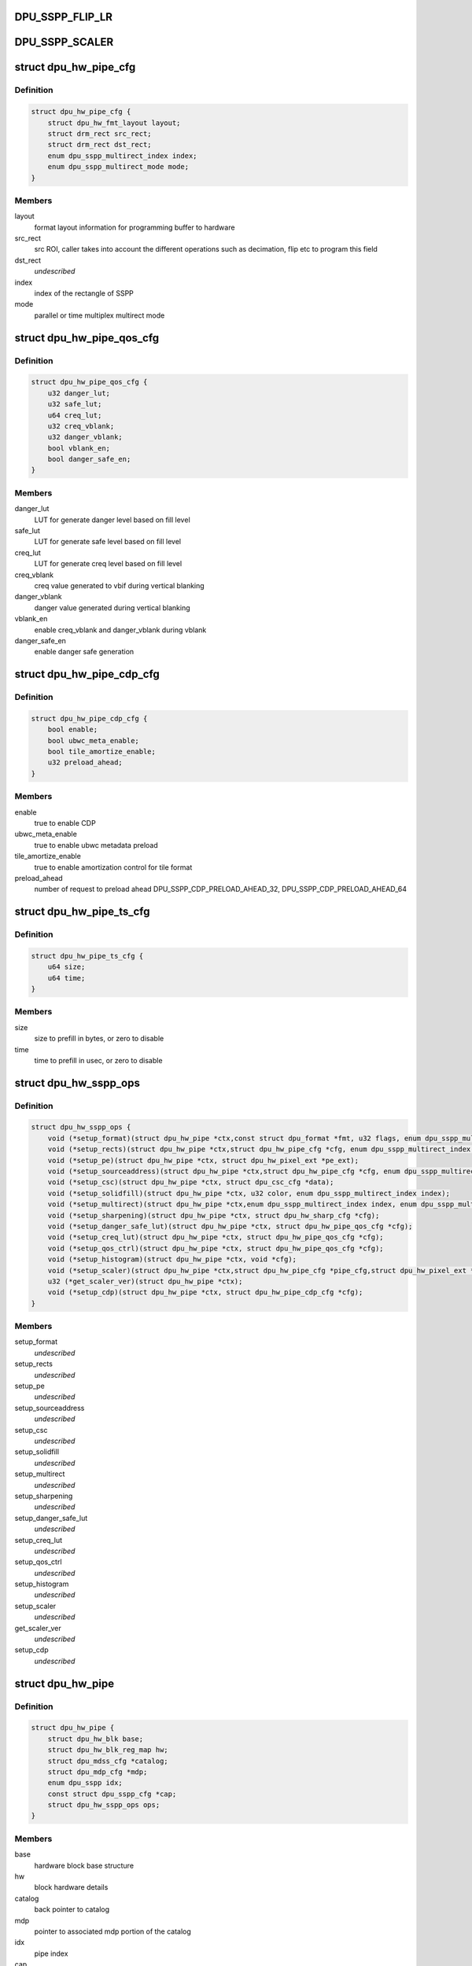 .. -*- coding: utf-8; mode: rst -*-
.. src-file: drivers/gpu/drm/msm/disp/dpu1/dpu_hw_sspp.h

.. _`dpu_sspp_flip_lr`:

DPU_SSPP_FLIP_LR
================

.. c:function::  DPU_SSPP_FLIP_LR()

.. _`dpu_sspp_scaler`:

DPU_SSPP_SCALER
===============

.. c:function::  DPU_SSPP_SCALER()

.. _`dpu_hw_pipe_cfg`:

struct dpu_hw_pipe_cfg
======================

.. c:type:: struct dpu_hw_pipe_cfg

    Pipe description

.. _`dpu_hw_pipe_cfg.definition`:

Definition
----------

.. code-block:: c

    struct dpu_hw_pipe_cfg {
        struct dpu_hw_fmt_layout layout;
        struct drm_rect src_rect;
        struct drm_rect dst_rect;
        enum dpu_sspp_multirect_index index;
        enum dpu_sspp_multirect_mode mode;
    }

.. _`dpu_hw_pipe_cfg.members`:

Members
-------

layout
    format layout information for programming buffer to hardware

src_rect
    src ROI, caller takes into account the different operations
    such as decimation, flip etc to program this field

dst_rect
    *undescribed*

index
    index of the rectangle of SSPP

mode
    parallel or time multiplex multirect mode

.. _`dpu_hw_pipe_qos_cfg`:

struct dpu_hw_pipe_qos_cfg
==========================

.. c:type:: struct dpu_hw_pipe_qos_cfg

    Source pipe QoS configuration

.. _`dpu_hw_pipe_qos_cfg.definition`:

Definition
----------

.. code-block:: c

    struct dpu_hw_pipe_qos_cfg {
        u32 danger_lut;
        u32 safe_lut;
        u64 creq_lut;
        u32 creq_vblank;
        u32 danger_vblank;
        bool vblank_en;
        bool danger_safe_en;
    }

.. _`dpu_hw_pipe_qos_cfg.members`:

Members
-------

danger_lut
    LUT for generate danger level based on fill level

safe_lut
    LUT for generate safe level based on fill level

creq_lut
    LUT for generate creq level based on fill level

creq_vblank
    creq value generated to vbif during vertical blanking

danger_vblank
    danger value generated during vertical blanking

vblank_en
    enable creq_vblank and danger_vblank during vblank

danger_safe_en
    enable danger safe generation

.. _`dpu_hw_pipe_cdp_cfg`:

struct dpu_hw_pipe_cdp_cfg
==========================

.. c:type:: struct dpu_hw_pipe_cdp_cfg

    CDP configuration

.. _`dpu_hw_pipe_cdp_cfg.definition`:

Definition
----------

.. code-block:: c

    struct dpu_hw_pipe_cdp_cfg {
        bool enable;
        bool ubwc_meta_enable;
        bool tile_amortize_enable;
        u32 preload_ahead;
    }

.. _`dpu_hw_pipe_cdp_cfg.members`:

Members
-------

enable
    true to enable CDP

ubwc_meta_enable
    true to enable ubwc metadata preload

tile_amortize_enable
    true to enable amortization control for tile format

preload_ahead
    number of request to preload ahead
    DPU_SSPP_CDP_PRELOAD_AHEAD_32,
    DPU_SSPP_CDP_PRELOAD_AHEAD_64

.. _`dpu_hw_pipe_ts_cfg`:

struct dpu_hw_pipe_ts_cfg
=========================

.. c:type:: struct dpu_hw_pipe_ts_cfg

    traffic shaper configuration

.. _`dpu_hw_pipe_ts_cfg.definition`:

Definition
----------

.. code-block:: c

    struct dpu_hw_pipe_ts_cfg {
        u64 size;
        u64 time;
    }

.. _`dpu_hw_pipe_ts_cfg.members`:

Members
-------

size
    size to prefill in bytes, or zero to disable

time
    time to prefill in usec, or zero to disable

.. _`dpu_hw_sspp_ops`:

struct dpu_hw_sspp_ops
======================

.. c:type:: struct dpu_hw_sspp_ops

    interface to the SSPP Hw driver functions Caller must call the init function to get the pipe context for each pipe Assumption is these functions will be called after clocks are enabled

.. _`dpu_hw_sspp_ops.definition`:

Definition
----------

.. code-block:: c

    struct dpu_hw_sspp_ops {
        void (*setup_format)(struct dpu_hw_pipe *ctx,const struct dpu_format *fmt, u32 flags, enum dpu_sspp_multirect_index index);
        void (*setup_rects)(struct dpu_hw_pipe *ctx,struct dpu_hw_pipe_cfg *cfg, enum dpu_sspp_multirect_index index);
        void (*setup_pe)(struct dpu_hw_pipe *ctx, struct dpu_hw_pixel_ext *pe_ext);
        void (*setup_sourceaddress)(struct dpu_hw_pipe *ctx,struct dpu_hw_pipe_cfg *cfg, enum dpu_sspp_multirect_index index);
        void (*setup_csc)(struct dpu_hw_pipe *ctx, struct dpu_csc_cfg *data);
        void (*setup_solidfill)(struct dpu_hw_pipe *ctx, u32 color, enum dpu_sspp_multirect_index index);
        void (*setup_multirect)(struct dpu_hw_pipe *ctx,enum dpu_sspp_multirect_index index, enum dpu_sspp_multirect_mode mode);
        void (*setup_sharpening)(struct dpu_hw_pipe *ctx, struct dpu_hw_sharp_cfg *cfg);
        void (*setup_danger_safe_lut)(struct dpu_hw_pipe *ctx, struct dpu_hw_pipe_qos_cfg *cfg);
        void (*setup_creq_lut)(struct dpu_hw_pipe *ctx, struct dpu_hw_pipe_qos_cfg *cfg);
        void (*setup_qos_ctrl)(struct dpu_hw_pipe *ctx, struct dpu_hw_pipe_qos_cfg *cfg);
        void (*setup_histogram)(struct dpu_hw_pipe *ctx, void *cfg);
        void (*setup_scaler)(struct dpu_hw_pipe *ctx,struct dpu_hw_pipe_cfg *pipe_cfg,struct dpu_hw_pixel_ext *pe_cfg, void *scaler_cfg);
        u32 (*get_scaler_ver)(struct dpu_hw_pipe *ctx);
        void (*setup_cdp)(struct dpu_hw_pipe *ctx, struct dpu_hw_pipe_cdp_cfg *cfg);
    }

.. _`dpu_hw_sspp_ops.members`:

Members
-------

setup_format
    *undescribed*

setup_rects
    *undescribed*

setup_pe
    *undescribed*

setup_sourceaddress
    *undescribed*

setup_csc
    *undescribed*

setup_solidfill
    *undescribed*

setup_multirect
    *undescribed*

setup_sharpening
    *undescribed*

setup_danger_safe_lut
    *undescribed*

setup_creq_lut
    *undescribed*

setup_qos_ctrl
    *undescribed*

setup_histogram
    *undescribed*

setup_scaler
    *undescribed*

get_scaler_ver
    *undescribed*

setup_cdp
    *undescribed*

.. _`dpu_hw_pipe`:

struct dpu_hw_pipe
==================

.. c:type:: struct dpu_hw_pipe

    pipe description

.. _`dpu_hw_pipe.definition`:

Definition
----------

.. code-block:: c

    struct dpu_hw_pipe {
        struct dpu_hw_blk base;
        struct dpu_hw_blk_reg_map hw;
        struct dpu_mdss_cfg *catalog;
        struct dpu_mdp_cfg *mdp;
        enum dpu_sspp idx;
        const struct dpu_sspp_cfg *cap;
        struct dpu_hw_sspp_ops ops;
    }

.. _`dpu_hw_pipe.members`:

Members
-------

base
    hardware block base structure

hw
    block hardware details

catalog
    back pointer to catalog

mdp
    pointer to associated mdp portion of the catalog

idx
    pipe index

cap
    pointer to layer_cfg

ops
    pointer to operations possible for this pipe

.. _`to_dpu_hw_pipe`:

to_dpu_hw_pipe
==============

.. c:function:: struct dpu_hw_pipe *to_dpu_hw_pipe(struct dpu_hw_blk *hw)

    convert base object dpu_hw_base to container

    :param hw:
        Pointer to base hardware block
    :type hw: struct dpu_hw_blk \*

.. _`to_dpu_hw_pipe.return`:

Return
------

Pointer to hardware block container

.. _`dpu_hw_sspp_init`:

dpu_hw_sspp_init
================

.. c:function:: struct dpu_hw_pipe *dpu_hw_sspp_init(enum dpu_sspp idx, void __iomem *addr, struct dpu_mdss_cfg *catalog, bool is_virtual_pipe)

    initializes the sspp hw driver object. Should be called once before accessing every pipe.

    :param idx:
        Pipe index for which driver object is required
    :type idx: enum dpu_sspp

    :param addr:
        Mapped register io address of MDP
    :type addr: void __iomem \*

    :param catalog:
        Pointer to mdss catalog data
    :type catalog: struct dpu_mdss_cfg \*

    :param is_virtual_pipe:
        is this pipe virtual pipe
    :type is_virtual_pipe: bool

.. _`dpu_hw_sspp_destroy`:

dpu_hw_sspp_destroy
===================

.. c:function:: void dpu_hw_sspp_destroy(struct dpu_hw_pipe *ctx)

    Destroys SSPP driver context should be called during Hw pipe cleanup.

    :param ctx:
        Pointer to SSPP driver context returned by dpu_hw_sspp_init
    :type ctx: struct dpu_hw_pipe \*

.. This file was automatic generated / don't edit.

